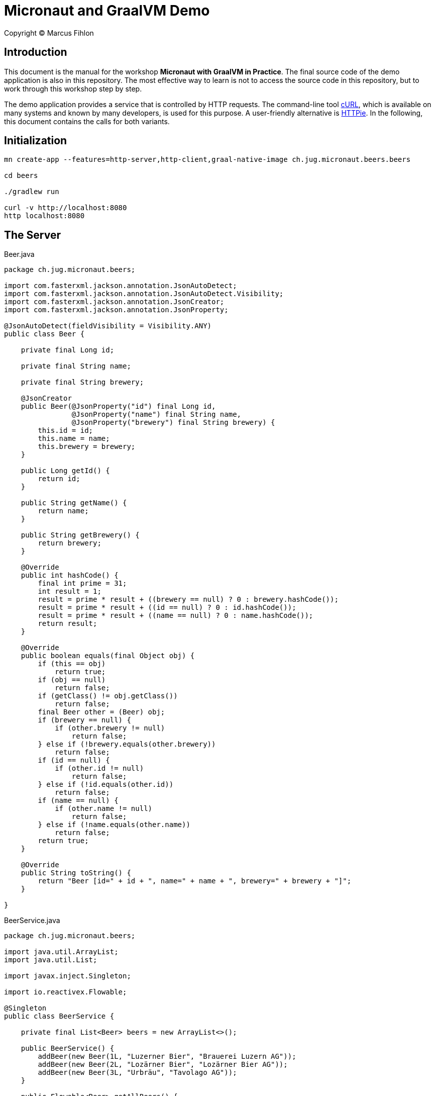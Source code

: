 :sourcedir: src/main/java

= Micronaut and GraalVM Demo

Copyright © Marcus Fihlon

== Introduction

This document is the manual for the workshop *Micronaut with GraalVM in Practice*.  The final source code of the demo application is also in this repository. The most effective way to learn is not to access the source code in this repository, but to work through this workshop step by step.

The demo application provides a service that is controlled by HTTP requests. The command-line tool link:https://curl.haxx.se/[cURL], which is available on many systems and known by many developers, is used for this purpose. A user-friendly alternative is link:https://httpie.org/[HTTPie]. In the following, this document contains the calls for both variants.

== Initialization

```
mn create-app --features=http-server,http-client,graal-native-image ch.jug.micronaut.beers.beers

cd beers

./gradlew run

curl -v http://localhost:8080
http localhost:8080
```

== The Server

.Beer.java
[source,java]
----
package ch.jug.micronaut.beers;

import com.fasterxml.jackson.annotation.JsonAutoDetect;
import com.fasterxml.jackson.annotation.JsonAutoDetect.Visibility;
import com.fasterxml.jackson.annotation.JsonCreator;
import com.fasterxml.jackson.annotation.JsonProperty;

@JsonAutoDetect(fieldVisibility = Visibility.ANY)
public class Beer {

    private final Long id;

    private final String name;

    private final String brewery;

    @JsonCreator
    public Beer(@JsonProperty("id") final Long id,
                @JsonProperty("name") final String name,
                @JsonProperty("brewery") final String brewery) {
        this.id = id;
        this.name = name;
        this.brewery = brewery;
    } 

    public Long getId() {
        return id;
    }

    public String getName() {
        return name;
    }

    public String getBrewery() {
        return brewery;
    }

    @Override
    public int hashCode() {
        final int prime = 31;
        int result = 1;
        result = prime * result + ((brewery == null) ? 0 : brewery.hashCode());
        result = prime * result + ((id == null) ? 0 : id.hashCode());
        result = prime * result + ((name == null) ? 0 : name.hashCode());
        return result;
    }

    @Override
    public boolean equals(final Object obj) {
        if (this == obj)
            return true;
        if (obj == null)
            return false;
        if (getClass() != obj.getClass())
            return false;
        final Beer other = (Beer) obj;
        if (brewery == null) {
            if (other.brewery != null)
                return false;
        } else if (!brewery.equals(other.brewery))
            return false;
        if (id == null) {
            if (other.id != null)
                return false;
        } else if (!id.equals(other.id))
            return false;
        if (name == null) {
            if (other.name != null)
                return false;
        } else if (!name.equals(other.name))
            return false;
        return true;
    }

    @Override
    public String toString() {
        return "Beer [id=" + id + ", name=" + name + ", brewery=" + brewery + "]";
    }

}
----

.BeerService.java
[source,java]
----
package ch.jug.micronaut.beers;

import java.util.ArrayList;
import java.util.List;

import javax.inject.Singleton;

import io.reactivex.Flowable;

@Singleton
public class BeerService {

    private final List<Beer> beers = new ArrayList<>();

    public BeerService() {
        addBeer(new Beer(1L, "Luzerner Bier", "Brauerei Luzern AG"));
        addBeer(new Beer(2L, "Lozärner Bier", "Lozärner Bier AG"));
        addBeer(new Beer(3L, "Urbräu", "Tavolago AG"));
    }

    public Flowable<Beer> getAllBeers() {
        return Flowable.fromIterable(beers);
    }

    public void addBeer(final Beer beer) {
        beers.add(beer);
    }

}
----

.BeerController.java
[source,java]
----
package ch.jug.micronaut.beers;

import io.micronaut.http.annotation.Body;
import io.micronaut.http.annotation.Controller;
import io.micronaut.http.annotation.Get;
import io.micronaut.http.annotation.Post;
import io.reactivex.Flowable;

@Controller("/beers")
public class BeerController {

    private final BeerService service;

    public BeerController(final BeerService service) {
        this.service = service;
    }

    @Get
    public Flowable<Beer> getAllBeers() {
        return service.getAllBeers();
    }

    @Post
    public void addBeer(@Body final Beer beer) {
        service.addBeer(beer);
    }

}
----

Let's start and check, what we created so far:

```
./gradlew run

curl -v http://localhost:8080/beers
http localhost:8080/beers

curl -v -H "Content-Type: application/json" -d '{"id": 4, "name": "DukeDrop", "brewery": "Duke’s Brewery"}' http://localhost:8080/beers
http POST localhost:8080/beers id=4 name=DukeDrop brewery="Duke’s Brewery"

curl -v http://localhost:8080/beers
http localhost:8080/beers
```

== The Client

.BeerClient.java
[source,java]
----
package ch.jug.micronaut.beers;

import io.micronaut.http.annotation.Get;
import io.micronaut.http.client.annotation.Client;
import io.reactivex.Flowable;

@Client("/beers")
public interface BeerClient {

    @Get
    public Flowable<Beer> fetchBeers();

}
----

== The Scheduler

.BeerFetcher.java
[source,java]
----
package ch.jug.micronaut.beers;

import org.slf4j.Logger;
import org.slf4j.LoggerFactory;

import io.micronaut.scheduling.annotation.Scheduled;

public class BeerFetcher {

    private static final Logger logger = LoggerFactory.getLogger(BeerFetcher.class);

    private final BeerClient client;

    public BeerFetcher(final BeerClient client) {
        this.client = client;
    }

    @Scheduled(fixedDelay = "5s", initialDelay = "10s")
    public void fetchSomeBeer() {
        client.fetchBeers()
        .doOnError(e -> logger.error("Can't fetch beers!", e))
        .forEach(beer -> logger.info(beer.toString()));
    }

}
----

 ./gradlew run

== The Configuration

=== Configuration file

.src/main/resources/application.yml
[source,yaml]
----
beers:
  url: http://localhost:8080/beers
  initial-delay: 10s
  fixed-delay: 5s
----

.BeerClient.java
[source,java]
----
@Client("${beers.url}")
----

.BeerFetcher.java
[source,java]
----
@Scheduled(fixedDelay = "${beers.fixed-delay}", initialDelay = "${beers.initial-delay}")
----

 ./gradlew run

=== Environment variables

.src/main/resources/application.yml
[source,yaml]
----
beers:
  url: http://localhost:8080/beers
  initial-delay: 10s
  fixed-delay: ${BEERS_FIXED_DELAY}
----

 BEERS_FIXED_DELAY=2s ./gradlew run

Try to start our service without specifying the environment variable:

 ./gradlew run

If an environment variable is mentioned in the configuration file, it is getting mandatory! You can use environment variables directly without mentioning in the configuration file. If they are not set, the values default to `null`, `0` or `false`, depending on the type.

=== Default values

.BeerFetcher.java
[source,java]
----
@Scheduled(fixedDelay = "${beers.fixed-delay:5s}", initialDelay = "${beers.initial-delay:10s}")
----

.BeerClient.java
[source,java]
----
@Client("${beers.url:`http://localhost:8080/beers`}")
----

 ./gradlew run

Play around with commenting the `beers:` section from the configuration file in and out in combination with and without an environment variable to check out the different behavior.

== Resilience

=== Retries

.BeerClient.java
[source,java]
----
@Retryable(attempts = "10", delay = "5s")
----

=== Circuit Breaker

.BeerClient.java
[source,java]
----
@CircuitBreaker(delay = "5s", attempts = "5", multiplier = "2", reset = "10m")
----

=== Fallback

.NoBeer.java
[source,java]
----
package ch.jug.micronaut.beers;

import org.slf4j.Logger;
import org.slf4j.LoggerFactory;

import io.micronaut.retry.annotation.Fallback;
import io.reactivex.Flowable;

@Fallback
public class NoBeer implements BeerClient {

    private static final Logger logger = LoggerFactory.getLogger(NoBeer.class);

    @Override
    public Flowable<Beer> fetchBeers() {
        logger.info("Fallback implementation called!");
        return Flowable.empty();
    }

}
----

== Testing

.BeerServiceTest.java
[source,java]
----
package ch.jug.micronaut.beers;

import org.junit.jupiter.api.Test;

import io.micronaut.test.annotation.MicronautTest;

import javax.inject.Inject;

import static org.junit.jupiter.api.Assertions.assertEquals;

import java.util.ArrayList;
import java.util.List;

@MicronautTest
class BeerServiceTest {

    @Inject 
    BeerService service;

    @Test
    public void testBeers() throws Exception {
        final List<Beer> beers = new ArrayList<>();
        service.getAllBeers().subscribe(beers::add);
        assertEquals(3, beers.size());
    }
}
----

 ./gradlew test

.BeerControllerTest.java
[source,java]
----
package ch.jug.micronaut.beers;

import io.micronaut.http.HttpRequest;
import io.micronaut.http.HttpStatus;
import io.micronaut.http.client.RxHttpClient;
import io.micronaut.http.client.annotation.Client;
import io.micronaut.runtime.server.EmbeddedServer;
import io.micronaut.test.annotation.MicronautTest;
import org.junit.jupiter.api.Test;

import javax.inject.Inject;

import static org.junit.jupiter.api.Assertions.assertEquals;
import static org.junit.jupiter.api.Assertions.assertNotNull;

@MicronautTest
public class BeerControllerTest {

    @Inject
    private EmbeddedServer server;

    @Inject
    @Client("/")
    private RxHttpClient client;

    @Test
    public void testBody() throws Exception {
        final HttpRequest<String> request = HttpRequest.GET("/beers");
        final String body = client.toBlocking().retrieve(request);
        assertNotNull(body);
        assertEquals(body, "[{\"id\":1,\"name\":\"Luzerner Bier\",\"brewery\":\"Brauerei Luzern AG\"},{\"id\":2,\"name\":\"Lozärner Bier\",\"brewery\":\"Lozärner Bier AG\"},{\"id\":3,\"name\":\"Urbräu\",\"brewery\":\"Tavolago AG\"}]");
    }

    @Test
    public void testStatus() throws Exception {
        try(RxHttpClient client = server.getApplicationContext().createBean(RxHttpClient.class, server.getURL())) {
            assertEquals(HttpStatus.OK, client.toBlocking().exchange("/beers").status());
        }
    }
}
----

 ./gradlew test

Play around and modify the expectations to check out assertion errors.

== GraalVM Native Image

```
./gradlew assemble

native-image --no-server -jar build/libs/beers-0.1-all.jar

./beers

BEERS_FIXED_DELAY=3s ./beers

curl -v http://localhost:8080/beers
http localhost:8080/beers

curl -v -H "Content-Type: application/json" -d '{"id": 4, "name": "DukeDrop", "brewery": "Duke’s Brewery"}' http://localhost:8080/beers
http POST localhost:8080/beers id=4 name=DukeDrop brewery="Duke’s Brewery"

curl -v http://localhost:8080/beers
http localhost:8080/beers
```

== Build using Docker

```
docker build . -t beers

docker run -p 8080:8080 beers

curl -v http://localhost:8080/beers
http localhost:8080/beers

curl -v -H "Content-Type: application/json" -d '{"id": 4, "name": "DukeDrop", "brewery": "Duke’s Brewery"}' http://localhost:8080/beers
http POST localhost:8080/beers id=4 name=DukeDrop brewery="Duke’s Brewery"

curl -v http://localhost:8080/beers
http localhost:8080/beers
```
